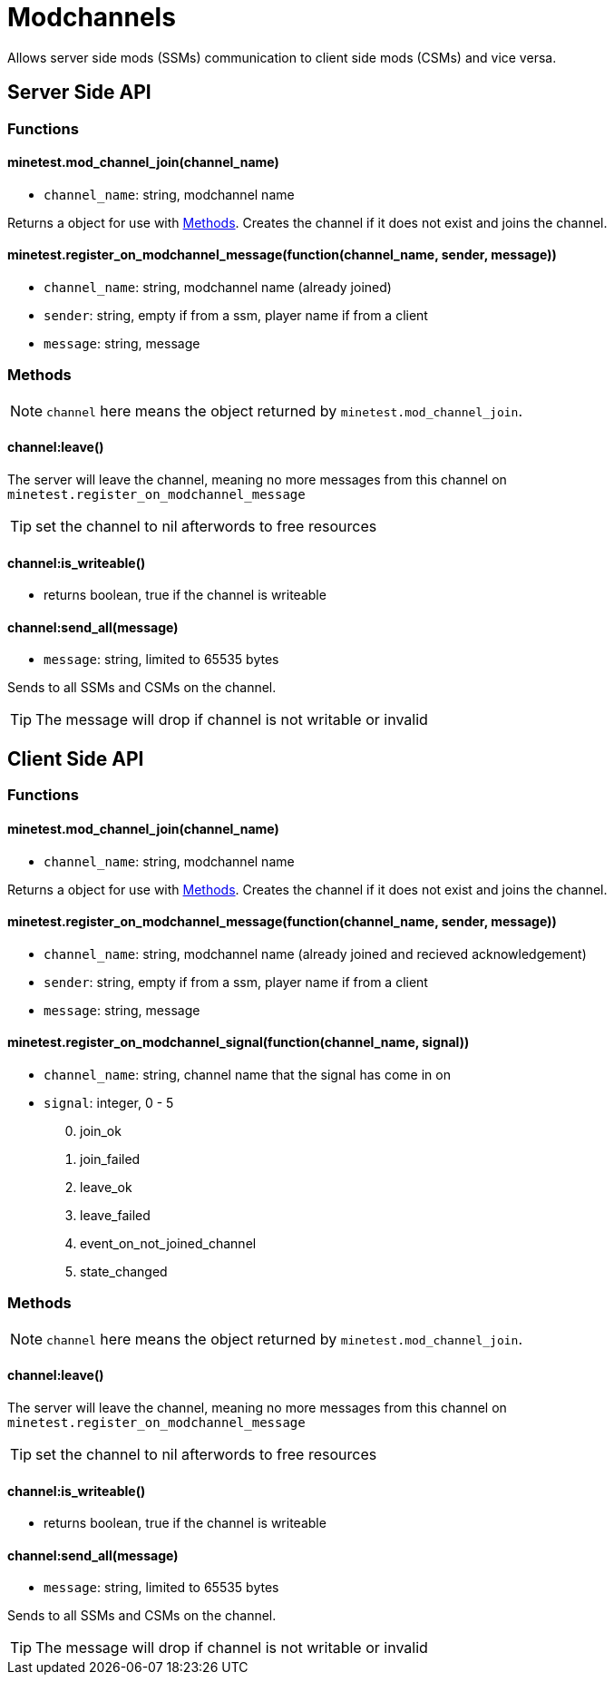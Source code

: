 = Modchannels

Allows server side mods (SSMs) communication to client side mods (CSMs) and vice versa.

== Server Side API

=== Functions

==== minetest.mod_channel_join(channel_name)

* `channel_name`: string, modchannel name

Returns a object for use with <<Methods>>. Creates the channel if it does not exist and joins the channel.

==== minetest.register_on_modchannel_message(function(channel_name, sender, message))

* `channel_name`: string, modchannel name (already joined)
* `sender`: string, empty if from a ssm, player name if from a client
* `message`: string, message

=== Methods

NOTE: `channel` here means the object returned by `minetest.mod_channel_join`.

==== channel:leave()

The server will leave the channel, meaning no more messages from this channel on `minetest.register_on_modchannel_message`

TIP: set the channel to nil afterwords to free resources

==== channel:is_writeable()

* returns boolean, true if the channel is writeable

==== channel:send_all(message)

* `message`: string, limited to 65535 bytes

Sends to all SSMs and CSMs on the channel.

TIP: The message will drop if channel is not writable or invalid

== Client Side API

=== Functions

==== minetest.mod_channel_join(channel_name)

* `channel_name`: string, modchannel name

Returns a object for use with <<Methods>>. Creates the channel if it does not exist and joins the channel.

==== minetest.register_on_modchannel_message(function(channel_name, sender, message))

* `channel_name`: string, modchannel name (already joined and recieved acknowledgement)
* `sender`: string, empty if from a ssm, player name if from a client
* `message`: string, message

==== minetest.register_on_modchannel_signal(function(channel_name, signal))
* `channel_name`: string, channel name that the signal has come in on
* `signal`: integer, 0 - 5
[start=0]
. join_ok
. join_failed
. leave_ok
. leave_failed
. event_on_not_joined_channel
. state_changed

=== Methods

NOTE: `channel` here means the object returned by `minetest.mod_channel_join`.

==== channel:leave()

The server will leave the channel, meaning no more messages from this channel on `minetest.register_on_modchannel_message`

TIP: set the channel to nil afterwords to free resources

==== channel:is_writeable()

* returns boolean, true if the channel is writeable

==== channel:send_all(message)

* `message`: string, limited to 65535 bytes

Sends to all SSMs and CSMs on the channel.

TIP: The message will drop if channel is not writable or invalid